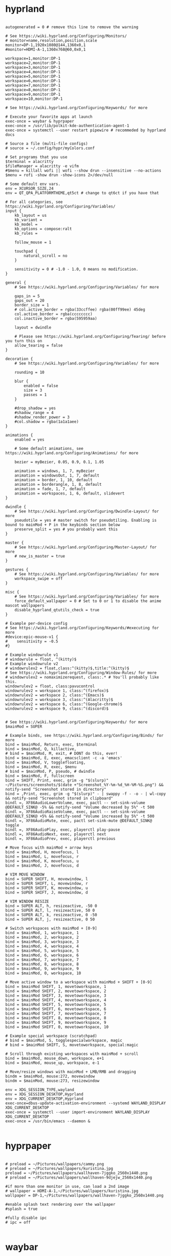 #+title Window Managers config

* hyprland
#+begin_src shell :tangle ~/.config/hypr/hyprland.conf :mkdirp yes

autogenerated = 0 # remove this line to remove the warning

# See https://wiki.hyprland.org/Configuring/Monitors/
# monitor=name,resolution,position,scale
monitor=DP-1,1920x1080@144,1360x0,1
#monitor=HDMI-A-1,1360x768@60,0x0,1

workspace=1,monitor:DP-1
workspace=2,monitor:DP-1
workspace=3,monitor:DP-1
workspace=4,monitor:DP-1
workspace=5,monitor:DP-1
workspace=6,monitor:DP-1
workspace=7,monitor:DP-1
workspace=8,monitor:DP-1
workspace=9,monitor:DP-1
workspace=10,monitor:DP-1

# See https://wiki.hyprland.org/Configuring/Keywords/ for more

# Execute your favorite apps at launch
exec-once = waybar & hyprpaper
exec-once = /usr/lib/polkit-kde-authentication-agent-1
exec-once = systemctl --user restart pipewire # recommeded by hyprland docs

# Source a file (multi-file configs)
# source = ~/.config/hypr/myColors.conf

# Set programs that you use
$terminal = alacritty
$fileManager = alacritty -e vifm
#$menu = killall wofi || wofi --show drun --insensitive --no-actions
$menu = rofi -show drun -show-icons 2>/dev/null

# Some default env vars.
env = XCURSOR_SIZE,24
env = QT_QPA_PLATFORMTHEME,qt5ct # change to qt6ct if you have that

# For all categories, see https://wiki.hyprland.org/Configuring/Variables/
input {
    kb_layout = us
    kb_variant =
    kb_model =
    kb_options = compose:ralt
    kb_rules =

    follow_mouse = 1

    touchpad {
        natural_scroll = no
    }

    sensitivity = 0 # -1.0 - 1.0, 0 means no modification.
}

general {
    # See https://wiki.hyprland.org/Configuring/Variables/ for more

    gaps_in = 5
    gaps_out = 20
    border_size = 1
    # col.active_border = rgba(33ccffee) rgba(00ff99ee) 45deg
    col.active_border = rgba(cccccccc)
    col.inactive_border = rgba(595959aa)

    layout = dwindle

    # Please see https://wiki.hyprland.org/Configuring/Tearing/ before you turn this on
    allow_tearing = false
}

decoration {
    # See https://wiki.hyprland.org/Configuring/Variables/ for more

    rounding = 10

    blur {
        enabled = false
        size = 3
        passes = 1
    }

    #drop_shadow = yes
    #shadow_range = 4
    #shadow_render_power = 3
    #col.shadow = rgba(1a1a1aee)
}

animations {
    enabled = yes

    # Some default animations, see https://wiki.hyprland.org/Configuring/Animations/ for more

    bezier = myBezier, 0.05, 0.9, 0.1, 1.05

    animation = windows, 1, 7, myBezier
    animation = windowsOut, 1, 7, default
    animation = border, 1, 10, default
    animation = borderangle, 1, 8, default
    animation = fade, 1, 7, default
    animation = workspaces, 1, 6, default, slidevert
}

dwindle {
    # See https://wiki.hyprland.org/Configuring/Dwindle-Layout/ for more
    pseudotile = yes # master switch for pseudotiling. Enabling is bound to mainMod + P in the keybinds section below
    preserve_split = yes # you probably want this
}

master {
    # See https://wiki.hyprland.org/Configuring/Master-Layout/ for more
    # new_is_master = true
}

gestures {
    # See https://wiki.hyprland.org/Configuring/Variables/ for more
    workspace_swipe = off
}

misc {
    # See https://wiki.hyprland.org/Configuring/Variables/ for more
    force_default_wallpaper = 0 # Set to 0 or 1 to disable the anime mascot wallpapers
    disable_hyprland_qtutils_check = true
}

# Example per-device config
# See https://wiki.hyprland.org/Configuring/Keywords/#executing for more
#device:epic-mouse-v1 {
#    sensitivity = -0.5
#}

# Example windowrule v1
# windowrule = float, ^(kitty)$
# Example windowrule v2
# windowrulev2 = float,class:^(kitty)$,title:^(kitty)$
# See https://wiki.hyprland.org/Configuring/Window-Rules/ for more
# windowrulev2 = nomaximizerequest, class:.* # You'll probably like this.
windowrulev2 = float, class:pavucontrol
windowrulev2 = workspace 1, class:^(firefox)$
windowrulev2 = workspace 2, class:^(Emacs)$
windowrulev2 = workspace 3, class:^(Alacritty)$
windowrulev2 = workspace 6, class:^(Google-chrome)$
windowrulev2 = workspace 9, class:^(discord)$


# See https://wiki.hyprland.org/Configuring/Keywords/ for more
$mainMod = SUPER

# Example binds, see https://wiki.hyprland.org/Configuring/Binds/ for more
bind = $mainMod, Return, exec, $terminal
bind = $mainMod, Q, killactive,
# bind = $mainMod, M, exit, # DONT do this, ever!
bind = $mainMod, E, exec, emacsclient -c -a 'emacs'
bind = $mainMod, V, togglefloating,
bind = $mainMod, R, exec, $menu
# bind = $mainMod, P, pseudo, # dwindle
bind = $mainMod, F, fullscreen
bind = SHIFT, Print, exec, grim -g "$(slurp)" ~/Pictures/screenshots/$(date +"Screenshot_%Y-%m-%d_%H-%M-%S.png") && notify-send "Screenshot stored in directory"
bind = ,Print, exec, grim -g "$(slurp)" - | swappy -f - -o - | wl-copy && notify-send "Screenshot stored in clipboard"
bindl =, XF86AudioLowerVolume, exec, pactl -- set-sink-volume @DEFAULT_SINK@ -5% && notify-send "Volume decreased by 5%" -t 500
bindl =, XF86AudioRaiseVolume, exec, pactl -- set-sink-volume @DEFAULT_SINK@ +5% && notify-send "Volume increased by 5%" -t 500
bindl =, XF86AudioMute, exec, pactl set-sink-mute @DEFAULT_SINK@ toggle
bindl =, XF86AudioPlay, exec, playerctl play-pause
bindl =, XF86AudioNext, exec, playerctl next
bindl =, XF86AudioPrev, exec, playerctl previous

# Move focus with mainMod + arrow keys
bind = $mainMod, H, movefocus, l
bind = $mainMod, L, movefocus, r
bind = $mainMod, K, movefocus, u
bind = $mainMod, J, movefocus, d

# VIM MOVE WINDOW
bind = SUPER SHIFT, H, movewindow, l
bind = SUPER SHIFT, L, movewindow, r
bind = SUPER SHIFT, K, movewindow, u
bind = SUPER SHIFT, J, movewindow, d

# VIM WINDOW RESIZE
bind = SUPER ALT, h, resizeactive, -50 0
bind = SUPER ALT, l, resizeactive, 50 0
bind = SUPER ALT, k, resizeactive, 0 -50
bind = SUPER ALT, j, resizeactive, 0 50

# Switch workspaces with mainMod + [0-9]
bind = $mainMod, 1, workspace, 1
bind = $mainMod, 2, workspace, 2
bind = $mainMod, 3, workspace, 3
bind = $mainMod, 4, workspace, 4
bind = $mainMod, 5, workspace, 5
bind = $mainMod, 6, workspace, 6
bind = $mainMod, 7, workspace, 7
bind = $mainMod, 8, workspace, 8
bind = $mainMod, 9, workspace, 9
bind = $mainMod, 0, workspace, 10

# Move active window to a workspace with mainMod + SHIFT + [0-9]
bind = $mainMod SHIFT, 1, movetoworkspace, 1
bind = $mainMod SHIFT, 2, movetoworkspace, 2
bind = $mainMod SHIFT, 3, movetoworkspace, 3
bind = $mainMod SHIFT, 4, movetoworkspace, 4
bind = $mainMod SHIFT, 5, movetoworkspace, 5
bind = $mainMod SHIFT, 6, movetoworkspace, 6
bind = $mainMod SHIFT, 7, movetoworkspace, 7
bind = $mainMod SHIFT, 8, movetoworkspace, 8
bind = $mainMod SHIFT, 9, movetoworkspace, 9
bind = $mainMod SHIFT, 0, movetoworkspace, 10

# Example special workspace (scratchpad)
# bind = $mainMod, S, togglespecialworkspace, magic
# bind = $mainMod SHIFT, S, movetoworkspace, special:magic

# Scroll through existing workspaces with mainMod + scroll
bind = $mainMod, mouse_down, workspace, e+1
bind = $mainMod, mouse_up, workspace, e-1

# Move/resize windows with mainMod + LMB/RMB and dragging
bindm = $mainMod, mouse:272, movewindow
bindm = $mainMod, mouse:273, resizewindow

env = XDG_SESSION_TYPE,wayland
env = XDG_SESSION_DESKTOP,Hyprland
env = XDG_CURRENT_DESKTOP,Hyprland
exec-once=dbus-update-activation-environment --systemd WAYLAND_DISPLAY XDG_CURRENT_DESKTOP
exec-once = systemctl --user import-environment WAYLAND_DISPLAY XDG_CURRENT_DESKTOP
exec-once = /usr/bin/emacs --daemon &

#+end_src
* hyprpaper
#+begin_src shell :tangle ~/.config/hypr/hyprpaper.conf :mkdirp yes

# preload = ~/Pictures/wallpapers/cammy.png
# preload = ~/Pictures/wallpapers/kuristina.jpg
preload = ~/Pictures/wallpapers/wallhaven-7jggko_2560x1440.png
# preload = ~/Pictures/wallpapers/wallhaven-9djejw_2560x1440.png

#if more than one monitor in use, can load a 2nd image
# wallpaper = HDMI-A-1,~/Pictures/wallpapers/kuristina.jpg
wallpaper = DP-1,~/Pictures/wallpapers/wallhaven-7jggko_2560x1440.png

#enable splash text rendering over the wallpaper
#splash = true

#fully disable ipc
# ipc = off

#+end_src

* waybar
** config
#+begin_src json :tangle ~/.config/waybar/config.jsonc :mkdirp yes
{
    "layer": "top",
    "position": "left",
    "width": 44,
    "margin-top": 0,
    "margin-bottom": 0,
    "margin-left": 0,
    "margin-right": 0,
    "spacing": 0,
    "gtk-layer-shell": true,
    "modules-left": [
        "pulseaudio/slider",
        "pulseaudio#audio",
        "network#wlo1",
        "network#eno1",
        "group/privacy",
        "bluetooth"
    ],
    "group/privacy": {
        "orientation": "vertical",
		"modules": [
			"privacy",
			"privacy#2",
			"privacy#3"
		]
    },
    "privacy": {
        "icon-size": 13,
        "transition-duration": 250,
        "modules": [{
            "type": "screenshare",
            "tooltip": true,
            "tooltip-icon-size": 24
        }]
    },
    "privacy#2": {
        "icon-size": 13,
        "transition-duration": 250,
        "modules": [{
            "type": "audio-out",
            "tooltip": true,
            "tooltip-icon-size": 24
        }]
    },
    "privacy#3": {
        "icon-size": 13,
        "transition-duration": 250,
        "modules": [{
            "type": "audio-in",
            "tooltip": true,
            "tooltip-icon-size": 24
        }]
    },
    "custom/notification": {
        "tooltip": false,
        "format": "{icon}",
        "format-icons": {
            "notification": "󱅫",
            "none": "󰂚",
            "dnd-notification": "󰂛",
            "dnd-none": "󰂛",
            "inhibited-notification": "󱅫",
            "inhibited-none": "󰂚",
            "dnd-inhibited-notification": "󰂛",
            "dnd-inhibited-none": "󰂛"
        },
        "return-type": "json",
        "exec-if": "which swaync-client",
        "exec": "swaync-client -swb",
        "on-click": "swaync-client -t -sw",
        "on-click-right": "swaync-client -d -sw",
        "escape": true
    },
    "pulseaudio/slider": {
        "min": 0,
        "max": 100,
        "orientation": "vertical"
    },
    "pulseaudio#audio": {
        "format": "{icon}",
        "format-muted": "󰖁",
        "format-icons": {
            "headphone": "󰋋",
            "hands-free": "󰋋",
            "headset": "󰋋",
            "phone": "",
            "portable": "",
            "car": "",
            "default": ["󰕿", "󰖀", "󰕾"]
        },
        "on-click": "pactl set-sink-mute @DEFAULT_SINK@ toggle",
        "on-scroll-up": "pactl set-sink-volume @DEFAULT_SINK@ +1%",
        "on-scroll-down": "pactl set-sink-volume @DEFAULT_SINK@ -1%",
        "tooltip": true,
        "tooltip-format": "{icon} {desc} {volume}%"
    },
    "network#wlo1": {
        "interval": 1,
        "interface": "wlo1",
        "format-icons": ["󰤯", "󰤟", "󰤢", "󰤥", "󰤨"],
        "format-wifi": "{icon}",
        "format-disconnected": "",
        "on-click": "nm-connection-editor",
        "tooltip": true,
        "tooltip-format": "󰢮 {ifname}\n󰩟 {ipaddr}/{cidr}\n{icon} {essid}\n󱑽 {signalStrength}% {signaldBm} dBm {frequency} MHz\n󰞒 {bandwidthDownBytes}\n󰞕 {bandwidthUpBytes}"
    },
    "network#eno1": {
        "interval": 1,
        "interface": "eno1",
        "format-icons": ["󰈀"],
        "format-ethernet": "{icon}",
        "format-disconnected": "",
        "on-click": "",
        "tooltip": true,
        "tooltip-format": "󰢮 {ifname}\n󰩟 {ipaddr}/{cidr}\n󰞒 {bandwidthDownBytes}\n󰞕 {bandwidthUpBytes}"
    },
    "bluetooth": {
        "format": " {status}",
        "rotate": 270,
        "format-connected": "  {device_alias}",
        "format-connected-battery": "  {device_alias} {device_battery_percentage}%",
        "format-device-preference": [ "device1", "device2" ], // preference list deciding the displayed device
        "tooltip-format": "{controller_alias}\t{controller_address}\n\n{num_connections} connected",
        "tooltip-format-connected": "{controller_alias}\t{controller_address}\n\n{num_connections} connected\n\n{device_enumerate}",
        "tooltip-format-enumerate-connected": "{device_alias}\t{device_address}",
        "tooltip-format-enumerate-connected-battery": "{device_alias}\t{device_address}\t{device_battery_percentage}%"
    },
    "modules-center": [
        "hyprland/workspaces",
    ],
    "hyprland/workspaces": {
        "format": "{icon}",
        "on-click": "activate",
        "format-icons": {
          "urgent": "",
          "active": "",
          "default": ""
        },
        "sort-by-number": true
    },
    "hyprland/window": {
        "format": " <span font_desc='Iosevka Raven 12'>{:.40}</span> ",
        "separate-outputs": false
    },
    "modules-right": [
        "tray",
        "memory",
        "cpu",
        "clock"
    ],
    "tray": {
        "icon-size": 14,
        "spacing": 8
    },
    "cpu": {
        "format": "󰻠",
        "on-click": "",
        "tooltip": true
    },
    "memory": {
        "format": "󰍛",
        "tooltip-format": "󰍛 Total: {total:0.1f}GB, Avail: {avail:0.1f}GB, Used: {used:0.1f}GB ({percentage}%)\n󰓡 Total: {swapTotal:0.1f}GB, Avail: {swapAvail:0.1f}GB, Used: {swapUsed:0.1f}GB ({swapPercentage}%)",
        "on-click": "",
        "tooltip": true
    },
    "clock": {
        "format": "{:%H\n%M}\n",
        "tooltip-format": "<big>{:%Y %B}</big>\n<tt><small>{calendar}</small></tt>",
        "calendar": {
            "format": {
                "today": "<span color='#ff6699'><b>{}</b></span>"
            }
        },
        "actions": {
            "on-scroll-up": "shift_up",
            "on-scroll-down": "shift_down"
        },
        "interval": 1,
    }
}

#+end_src
** css
#+begin_src css :tangle ~/.config/waybar/style.css :mkdirp yes
@define-color white      #F2F2F2;
@define-color black      #000203;
@define-color text       #BECBCB;
@define-color lightgray  #686868;
@define-color darkgray   #353535;
@define-color red        #F38BA8;

@define-color black-transparent-1 rgba(0, 0, 0, 0.1);
@define-color black-transparent-2 rgba(0, 0, 0, 0.2);
@define-color black-transparent-3 rgba(0, 0, 0, 0.3);
@define-color black-transparent-4 rgba(0, 0, 0, 0.4);
@define-color black-transparent-5 rgba(0, 0, 0, 0.5);
@define-color black-transparent-6 rgba(0, 0, 0, 0.6);
@define-color black-transparent-7 rgba(0, 0, 0, 0.7);
@define-color black-transparent-8 rgba(0, 0, 0, 0.8);
@define-color black-transparent-9 rgba(0, 0, 0, 0.9);
@define-color black-solid         rgba(0, 0, 0, 1.0);

 * {
	font-family: Nerd Font Hack;
    font-size: 13px;
    padding: 0;
    margin: 0;
    min-width: 40px;
}

window#waybar {
    background-color: @black-transparent-9;
    color: @text;
    border-radius: 0;
}

tooltip {
    background: @black-solid;
    border: 1px solid @darkgray;
    border-radius: 0;
}
tooltip label {
    color: @text;
}

#workspaces {
}

#workspaces button {
    background-color: transparent;
    color: @lightgray;
    transition: all 0.3s ease;
}

#workspaces button:hover {
    box-shadow: inherit;
    text-shadow: inherit;
    background: transparent;
    border: 1px solid rgba(0, 0, 0, 0);
    color: @white;
    transition: all 0.3s ease;
}

#workspaces button.focused,
#workspaces button.active {
    color: @white;
    transition: all 0.3s ease;
    animation: colored-gradient 10s ease infinite;
}

#workspaces button.urgent {
    background-color: @red;
    color: @black;
    transition: all 0.3s ease;
}

/* -------------------------------------------------------------------------------- */

#submap,
#mode,
#tray,
#cpu,
#memory,
#backlight,
#pulseaudio.audio,
#pulseaudio.microphone,
#network.wlo1,
#network.eno1,
#bluetooth,
#battery,
#clock,
#mpd,
#custom-media,
#custom-notification {
    background-color: transparent;
    color: @text;
    margin-top: 4px;
    margin-bottom: 4px;
    margin-left: 0;
    margin-right: 0;
    border-radius: 20px;
    transition: all 0.3s ease;
}


#clock {
    margin-left: 3px;
}

#pulseaudio.audio {
    margin-left: 3px;
}

/* -------------------------------------------------------------------------------- */

/* If workspaces is the leftmost module, omit left margin */
.modules-left > widget:first-child > #workspaces button,
.modules-left > widget:first-child > #tray,
.modules-left > widget:first-child > #cpu,
.modules-left > widget:first-child > #memory,
.modules-left > widget:first-child > #backlight,
.modules-left > widget:first-child > #pulseaudio.audio,
.modules-left > widget:first-child > #pulseaudio.microphone,
.modules-left > widget:first-child > #network.wlo1,
.modules-left > widget:first-child > #network.eno1,
.modules-left > widget:first-child > #bluetooth,
.modules-left > widget:first-child > #battery,
.modules-left > widget:first-child > #clock,
.modules-left > widget:first-child > #custom-notification {
    margin-top: 4px;
}

.modules-right > widget:last-child > #workspaces button,
.modules-right > widget:last-child > #tray,
.modules-right > widget:last-child > #cpu,
.modules-right > widget:last-child > #memory,
.modules-right > widget:last-child > #backlight,
.modules-right > widget:last-child > #pulseaudio.audio,
.modules-right > widget:last-child > #pulseaudio.microphone,
.modules-right > widget:last-child > #network.wlo1,
.modules-right > widget:last-child > #network.eno1,
.modules-right > widget:last-child > #bluetooth,
.modules-right > widget:last-child > #battery,
.modules-right > widget:last-child > #clock,
.modules-right > widget:last-child > #custom-notification {
    margin-bottom: 4px;
}

/* -------------------------------------------------------------------------------- */

#tray {
    background-color: transparent;
    padding: 1px 5px;
}
#tray menu {
    padding: 2px;
    border-radius: 0;
}

/* -------------------------------------------------------------------------------- */

#backlight-slider {
    margin-top: 10px;
}

#backlight-slider slider {
    min-height: 0px;
    min-width: 0px;
    opacity: 0;
    background-image: none;
    border: none;
    box-shadow: none;
}
#backlight-slider trough {
    min-height: 80px;
    min-width: 10px;
    border-radius: 5px;
    background-color: black;
}
#backlight-slider highlight {
    min-width: 6px;
    border: 1px solid @text;
    border-radius: 5px;
    background-color: @text;
}

/* -------------------------------------------------------------------------------- */

#pulseaudio-slider {
    margin-top: 6px;
    margin-left: 4px;
}

#pulseaudio-slider slider {
    min-height: 0px;
    min-width: 0px;
    opacity: 0;
    background-image: none;
    border: none;
    box-shadow: none;
}
#pulseaudio-slider trough {
    min-height: 80px;
    min-width: 5px;
    border-radius: 5px;
    background-color: black;
}
#pulseaudio-slider highlight {
    min-width: 5px;
    border: 1px solid @text;
    border-radius: 5px;
    background-color: @text;
}
#privacy {
    margin-left: 2px;
    margin-top: 4px;
}

#+end_src
